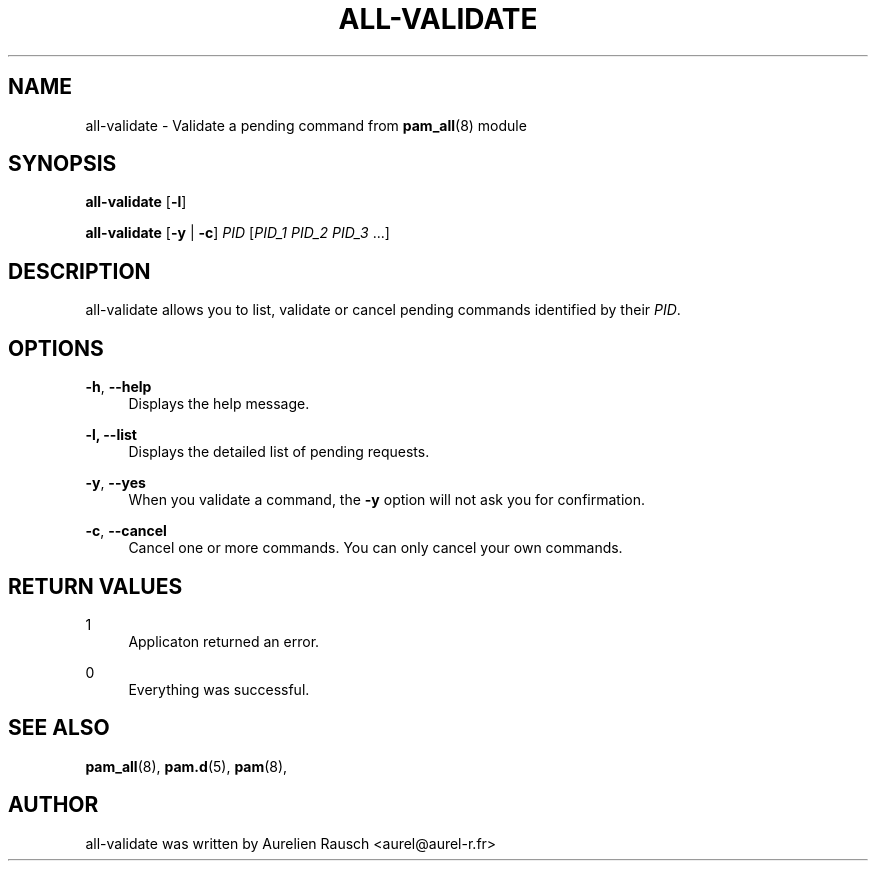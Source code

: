 .\" Copyright (c) 2015, 2019 Rausch Aurélien
.\"
.\" %%%LICENSE_START(GPLv2+_DOC_FULL)
.\" This is free documentation; you can redistribute it and/or
.\" modify it under the terms of the GNU General Public License as
.\" published by the Free Software Foundation; either version 2 of
.\" the License, or (at your option) any later version.
.\"
.\" The GNU General Public License's references to "object code"
.\" and "executables" are to be interpreted as the output of any
.\" document formatting or typesetting system, including
.\" intermediate and printed output.
.\"
.\" This manual is distributed in the hope that it will be useful,
.\" but WITHOUT ANY WARRANTY; without even the implied warranty of
.\" MERCHANTABILITY or FITNESS FOR A PARTICULAR PURPOSE.  See the
.\" GNU General Public License for more details.
.\"
.\" You should have received a copy of the GNU General Public
.\" License along with this manual; if not, see
.\" <http://www.gnu.org/licenses/>.
.\" %%%LICENSE_END
.TH "ALL-VALIDATE" "8" "05/05/2019" "Linux-PAM Manual" "Linux\-PAM Manual"
.SH NAME
all-validate \- Validate a pending command from \fBpam_all\fR(8) module 
.SH SYNOPSIS
.B \fBall-validate\fR [\fB-l\fR]

.B \fBall-validate\fR 
[\fB-y\fR | \fB-c\fR] \fIPID\fR [\fIPID_1 PID_2 PID_3\fR \&.\&.\&.] 
.SH DESCRIPTION
.PP
all-validate allows you to list, validate or cancel pending commands 
identified by their \fIPID\fR.
.SH OPTIONS
.PP
\fB-h\fR, \fB-\-help\fR
.RS 4
Displays the help message.
.RE
.PP
\fB-l, -\-list\fR
.RS 4
Displays the detailed list of pending requests.
.RE
.PP
\fB-y\fR, \fB-\-yes\fR
.RS 4
When you validate a command, the \fB-y\fR option will not ask you for 
confirmation. 
.RE
.PP
\fB-c\fR, \fB-\-cancel\fR 
.RS 4
Cancel one or more commands. You can only cancel your own commands.  
.RE
.SH "RETURN VALUES"
.PP
1
.RS 4
Applicaton returned an error\&.
.RE
.PP
0
.RS 4
Everything was successful\&.
.RE
.SH "SEE ALSO"
.PP
\fBpam_all\fR(8),
\fBpam.d\fR(5),
\fBpam\fR(8),
.SH "AUTHOR"
.PP
all-validate was written by Aurelien Rausch <aurel@aurel-r.fr>
